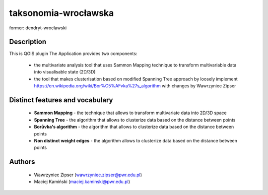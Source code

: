 taksonomia-wrocławska
=====================

former: dendryt-wroclawski

Description
-----------

This is QGIS plugin 
The Application provides two components:

 - the multivariate analysis tool that uses Sammon Mapping technique to transform multivariable data into visualisable state (2D/3D)
 - the tool that makes clusterisation based on modified Spanning Tree approach by loosely implement https://en.wikipedia.org/wiki/Bor%C5%AFvka%27s_algorithm with changes by Wawrzyniec Zipser

Distinct features and vocabulary
--------------------------------
 - **Sammon Mapping** - the technique that allows to transform multivariate data into 2D/3D space
 - **Spanning Tree** - the algorithm that allows to clusterize data based on the distance between points
 - **Borůvka's algorithm** - the algorithm that allows to clusterize data based on the distance between points
 - **Non distinct weight edges** - the algorithm allows to clusterize data based on the distance between points

Authors
-------
 - Wawrzyniec Zipser (wawrzyniec.zipser@pwr.edu.pl)
 - Maciej Kamiński (maciej.kaminski@pwr.edu.pl)


